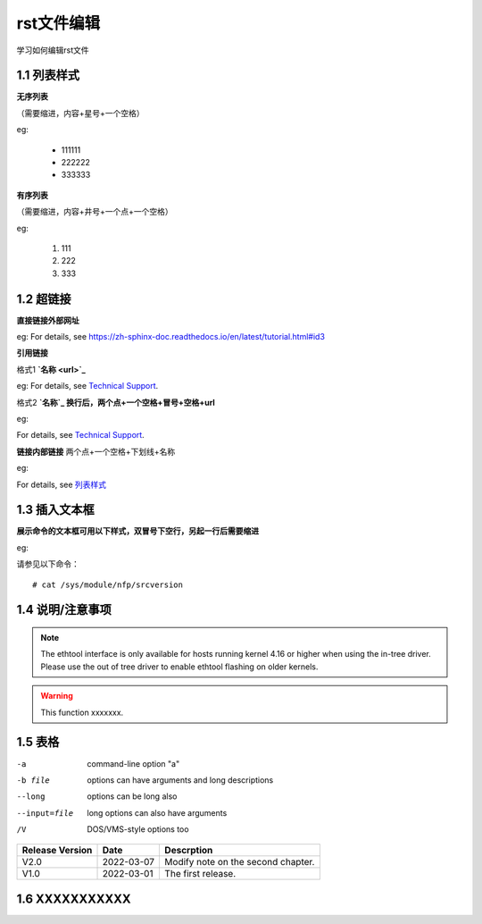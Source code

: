 rst文件编辑
=============

学习如何编辑rst文件

1.1 列表样式
------------

**无序列表**

（需要缩进，内容+星号+一个空格）
 
eg:
 
 * 111111 
 * 222222
 * 333333

**有序列表**

（需要缩进，内容+井号+一个点+一个空格）

eg:

 #. 111
 #. 222
 #. 333
 
1.2 超链接
---------------
 
**直接链接外部网址**

eg: For details, see https://zh-sphinx-doc.readthedocs.io/en/latest/tutorial.html#id3

**引用链接** 

格式1    **`名称 <url>`_**

eg: For details, see `Technical Support <https://www.corigine.com.cn/cn/index.html>`_.

格式2    **`名称`_ 换行后，两个点+一个空格+冒号+空格+url**

eg:

For details, see `Technical Support`_.

.. _: https://www.corigine.com.cn/cn/index.html

**链接内部链接**   两个点+一个空格+下划线+名称

eg:

For details, see 列表样式_

.. _列表样式:

1.3 插入文本框
-------------------

**展示命令的文本框可用以下样式，双冒号下空行，另起一行后需要缩进** 

eg:

请参见以下命令：
:: 

 # cat /sys/module/nfp/srcversion
 
1.4 说明/注意事项
---------------------

.. note::

    The ethtool interface is only available for hosts running kernel 4.16 or higher when using the in-tree driver. Please use the out of tree driver to enable ethtool flashing       on older kernels.

.. warning::

   This function xxxxxxx.

1.5 表格
----------------

-a            command-line option "a"
-b file       options can have arguments and long descriptions
--long        options can be long also
--input=file  long options can also have arguments
/V            DOS/VMS-style options too



+----------------+--------------+-------------------------------------+
| Release Version| Date         | Descrption                          |
+================+==============+=====================================+
| V2.0           | 2022-03-07   | Modify note on the second chapter.  |
+----------------+--------------+-------------------------------------+
| V1.0           | 2022-03-01   | The first release.                  |
+----------------+--------------+-------------------------------------+   

1.6 XXXXXXXXXXX
------------------
